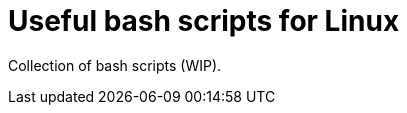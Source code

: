 = Useful bash scripts for Linux

ifdef::env-github[]
image:https://img.shields.io/github/license/tocic/scripts?logo=opensourceinitiative[license,link=UNLICENSE.txt]
endif::[]

Collection of bash scripts (WIP).
